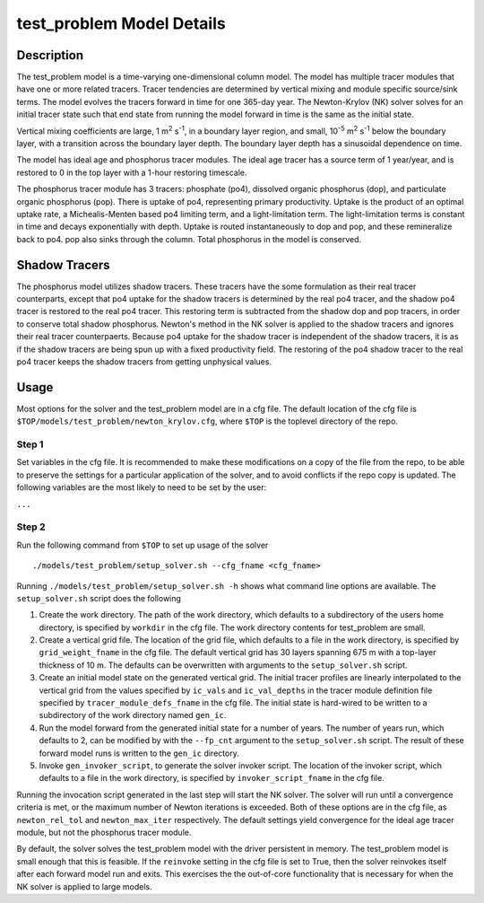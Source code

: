 ==========================
test_problem Model Details
==========================

-----------
Description
-----------

The test_problem model is a time-varying one-dimensional column model.
The model has multiple tracer modules that have one or more related tracers.
Tracer tendencies are determined by vertical mixing and module specific source/sink terms.
The model evolves the tracers forward in time for one 365-day year.
The Newton-Krylov (NK) solver solves for an initial tracer state such that end state from
running the model forward in time is the same as the initial state.

Vertical mixing coefficients are large, 1 m\ :sup:`2` s\ :sup:`-1`, in a boundary layer
region, and small, 10\ :sup:`-5` m\ :sup:`2` s\ :sup:`-1` below the boundary layer,
with a transition across the boundary layer depth.
The boundary layer depth has a sinusoidal dependence on time.

The model has ideal age and phosphorus tracer modules.
The ideal age tracer has a source term of 1 year/year, and is restored to 0 in the top
layer with a 1-hour restoring timescale.

The phosphorus tracer module has 3 tracers: phosphate (po4), dissolved organic phosphorus
(dop), and particulate organic phosphorus (pop).
There is uptake of po4, representing primary productivity.
Uptake is the product of an optimal uptake rate, a Michealis-Menten based po4 limiting
term, and a light-limitation term.
The light-limitation terms is constant in time and decays exponentially with depth.
Uptake is routed instantaneously to dop and pop, and these remineralize back to po4.
pop also sinks through the column.
Total phosphorus in the model is conserved.

--------------
Shadow Tracers
--------------

The phosphorus model utilizes shadow tracers.
These tracers have the some formulation as their real tracer counterparts,
except that po4 uptake for the shadow tracers is determined by the real po4 tracer,
and the shadow po4 tracer is restored to the real po4 tracer.
This restoring term is subtracted from the shadow dop and pop tracers, in order to
conserve total shadow phosphorus.
Newton's method in the NK solver is applied to the shadow tracers and ignores their
real tracer counterpaerts.
Because po4 uptake for the shadow tracer is independent of the shadow tracers,
it is as if the shadow tracers are being spun up with a fixed productivity field.
The restoring of the po4 shadow tracer to the real po4 tracer keeps the shadow tracers
from getting unphysical values.

-----
Usage
-----

Most options for the solver and the test_problem model are in a cfg file.
The default location of the cfg file is ``$TOP/models/test_problem/newton_krylov.cfg``,
where ``$TOP`` is the toplevel directory of the repo.

~~~~~~
Step 1
~~~~~~

Set variables in the cfg file.
It is recommended to make these modifications on a copy of the file from the repo, to be
able to preserve the settings for a particular application of the solver, and to avoid
conflicts if the repo copy is updated.
The following variables are the most likely to need to be set by the user:

``...``

~~~~~~
Step 2
~~~~~~

Run the following command from ``$TOP`` to set up usage of the solver
::

  ./models/test_problem/setup_solver.sh --cfg_fname <cfg_fname>

Running ``./models/test_problem/setup_solver.sh -h`` shows what command line options are
available.
The ``setup_solver.sh`` script does the following

#. Create the work directory.
   The path of the work directory, which defaults to a subdirectory of the users home
   directory, is specified by ``workdir`` in the cfg file.
   The work directory contents for test_problem are small.
#. Create a vertical grid file.
   The location of the grid file, which defaults to a file in the work directory, is
   specified by ``grid_weight_fname`` in the cfg file.
   The default vertical grid has 30 layers spanning 675 m with a top-layer thickness of 10
   m.
   The defaults can be overwritten with arguments to the ``setup_solver.sh`` script.
#. Create an initial model state on the generated vertical grid.
   The initial tracer profiles are linearly interpolated to the vertical grid from the
   values specified by ``ic_vals`` and ``ic_val_depths`` in the tracer module definition
   file specified by ``tracer_module_defs_fname`` in the cfg file.
   The initial state is hard-wired to be written to a subdirectory of the work directory
   named ``gen_ic``.
#. Run the model forward from the generated initial state for a number of years.
   The number of years run, which defaults to 2, can be modified by with the ``--fp_cnt``
   argument to the ``setup_solver.sh`` script.
   The result of these forward model runs is written to the ``gen_ic`` directory.
#. Invoke ``gen_invoker_script``, to generate the solver invoker script.
   The location of the invoker script, which defaults to a file in the work directory, is
   specified by ``invoker_script_fname`` in the cfg file.


Running the invocation script generated in the last step will start the NK solver.
The solver will run until a convergence criteria is met, or the maximum number of Newton
iterations is exceeded.
Both of these options are in the cfg file, as ``newton_rel_tol`` and ``newton_max_iter``
respectively.
The default settings yield convergence for the ideal age tracer module, but not the
phosphorus tracer module.

By default, the solver solves the test_problem model with the driver persistent in memory.
The test_problem model is small enough that this is feasible.
If the ``reinvoke`` setting in the cfg file is set to True,
then the solver reinvokes itself after each forward model run and exits.
This exercises the the out-of-core functionality that is necessary for when the NK solver
is applied to large models.
